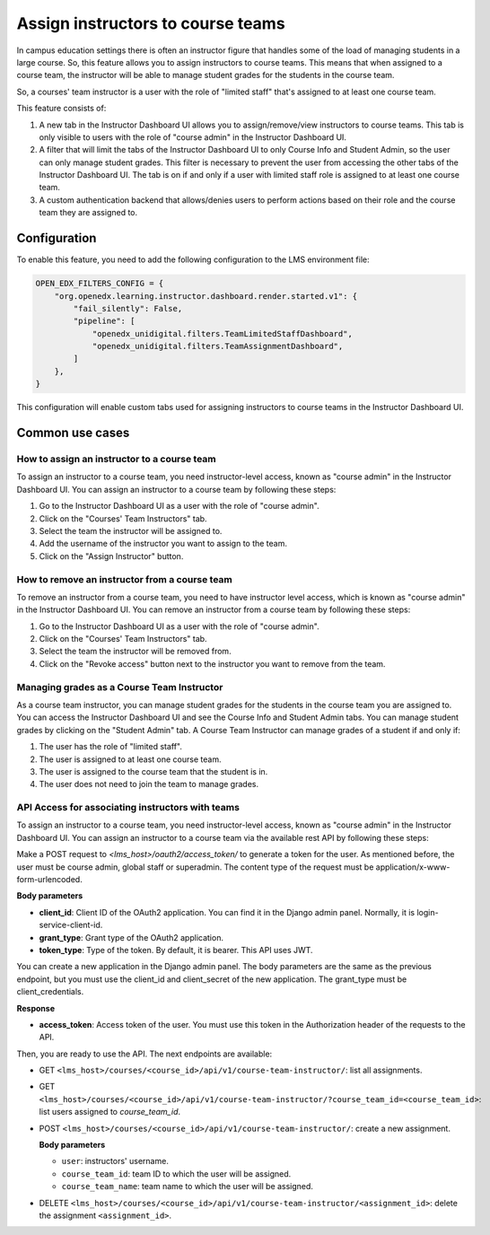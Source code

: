 Assign instructors to course teams
**********************************

In campus education settings there is often an instructor figure that handles some of the
load of managing students in a large course. So, this feature allows you to assign
instructors to course teams. This means that when assigned to a course team, the
instructor will be able to manage student grades for the students in the course
team.

So, a courses' team instructor is a user with the role of "limited staff" that's assigned
to at least one course team.

This feature consists of:

1. A new tab in the Instructor Dashboard UI allows you to assign/remove/view
   instructors to course teams. This tab is only visible to users with the role
   of "course admin" in the Instructor Dashboard UI.
2. A filter that will limit the tabs of the Instructor Dashboard UI to only Course
   Info and Student Admin, so the user can only manage student grades. This filter
   is necessary to prevent the user from accessing the other tabs of the Instructor
   Dashboard UI. The tab is on if and only if a user with limited staff role is
   assigned to at least one course team.
3. A custom authentication backend that allows/denies users to perform actions based on
   their role and the course team they are assigned to.

Configuration
=============

To enable this feature, you need to add the following configuration to the
LMS environment file:

.. code-block::

    OPEN_EDX_FILTERS_CONFIG = {
        "org.openedx.learning.instructor.dashboard.render.started.v1": {
            "fail_silently": False,
            "pipeline": [
                "openedx_unidigital.filters.TeamLimitedStaffDashboard",
                "openedx_unidigital.filters.TeamAssignmentDashboard",
            ]
        },
    }

This configuration will enable custom tabs used for assigning instructors to
course teams in the Instructor Dashboard UI.

Common use cases
================

How to assign an instructor to a course team
--------------------------------------------

To assign an instructor to a course team, you need instructor-level access, known as "course admin" in the Instructor Dashboard UI. You can assign an instructor to a course
team by following these steps:

1. Go to the Instructor Dashboard UI as a user with the role of "course admin".
2. Click on the "Courses' Team Instructors" tab.
3. Select the team the instructor will be assigned to.
4. Add the username of the instructor you want to assign to the team.
5. Click on the "Assign Instructor" button.

How to remove an instructor from a course team
----------------------------------------------

To remove an instructor from a course team, you need to have instructor level access,
which is known as "course admin" in the Instructor Dashboard UI. You can remove an instructor from a course
team by following these steps:

1. Go to the Instructor Dashboard UI as a user with the role of "course admin".
2. Click on the "Courses' Team Instructors" tab.
3. Select the team the instructor will be removed from.
4. Click on the "Revoke access" button next to the instructor you want to remove from the team.

Managing grades as a Course Team Instructor
-------------------------------------------

As a course team instructor, you can manage student grades for the students in the course team you are assigned to.
You can access the Instructor Dashboard UI and see the Course Info and Student Admin tabs. You can manage
student grades by clicking on the "Student Admin" tab. A Course Team Instructor can manage grades of a student if and only if:

1. The user has the role of "limited staff".
2. The user is assigned to at least one course team.
3. The user is assigned to the course team that the student is in.
4. The user does not need to join the team to manage grades.

API Access for associating instructors with teams
-------------------------------------------------

To assign an instructor to a course team, you need instructor-level access, known as "course admin" in the Instructor Dashboard UI. You can assign an instructor to a course
team via the available rest API by following these steps:
 
Make a POST request to `<lms_host>/oauth2/access_token/` to generate a token for the user. As mentioned before, the user must be course admin, global staff or superadmin. 
The content type of the request must be application/x-www-form-urlencoded. 

**Body parameters**

- **client_id**: Client ID of the OAuth2 application. You can find it in the Django admin panel. Normally, it is login-service-client-id.
- **grant_type**: Grant type of the OAuth2 application. 
- **token_type**: Type of the token. By default, it is bearer. This API uses JWT.

You can create a new application in the Django admin panel. The body parameters are the same as the previous endpoint, but you must use the client_id and client_secret of the new application. The grant_type must be client_credentials.

**Response**

- **access_token**: Access token of the user. You must use this token in the Authorization header of the requests to the API.

Then, you are ready to use the API. The next endpoints are available:

- GET ``<lms_host>/courses/<course_id>/api/v1/course-team-instructor/``: list all assignments.
- GET ``<lms_host>/courses/<course_id>/api/v1/course-team-instructor/?course_team_id=<course_team_id>``: list users assigned to `course_team_id`.
- POST ``<lms_host>/courses/<course_id>/api/v1/course-team-instructor/``: create a new assignment.

  **Body parameters**

  - ``user``: instructors' username.
  - ``course_team_id``: team ID to which the user will be assigned.
  - ``course_team_name``: team name to which the user will be assigned.

- DELETE ``<lms_host>/courses/<course_id>/api/v1/course-team-instructor/<assignment_id>``: delete the assignment ``<assignment_id>``.
